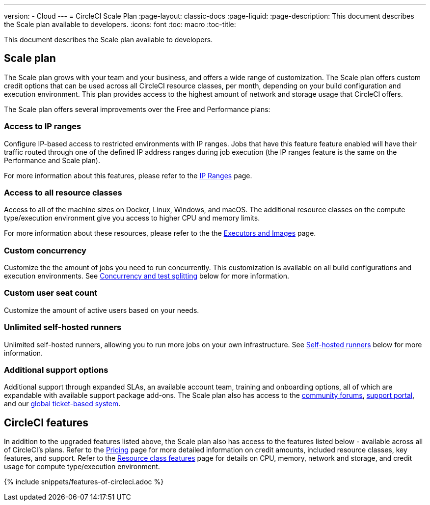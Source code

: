 ---
version:
- Cloud
---
= CircleCI Scale Plan
:page-layout: classic-docs
:page-liquid:
:page-description: This document describes the Scale plan available to developers.
:icons: font
:toc: macro
:toc-title:

This document describes the Scale plan available to developers.

== Scale plan
The Scale plan grows with your team and your business, and offers a wide range of customization. The Scale plan offers custom credit options that can be used across all CircleCI resource classes, per month, depending on your build configuration and execution environment. This plan provides access to the highest amount of network and storage usage that CircleCI offers.

The Scale plan offers several improvements over the Free and Performance plans:

=== Access to IP ranges
Configure IP-based access to restricted environments with IP ranges. Jobs that have this feature feature enabled will have their traffic routed through one of the defined IP address ranges during job execution (the IP ranges feature is the same on the Performance and Scale plan).

For more information about this features, please refer to the <<ip-ranges#,IP Ranges>> page.

=== Access to all resource classes
Access to all of the machine sizes on Docker, Linux, Windows, and macOS. The additional resource classes on the compute type/execution environment give you access to higher CPU and memory limits.

For more information about these resources, please refer to the the <<executor-intro#, Executors and Images>> page.

=== Custom concurrency
Customize the the amount of jobs you need to run concurrently. This customization is available on all build configurations and execution environments. See <<#concurrency-and-test-splitting, Concurrency and test splitting>> below for more information.

=== Custom user seat count
Customize the amount of active users based on your needs.

=== Unlimited self-hosted runners
Unlimited self-hosted runners, allowing you to run more jobs on your own infrastructure. See <<#self-hosted-runners, Self-hosted runners>> below for more information.

=== Additional support options
Additional support through expanded SLAs, an available account team, training and onboarding options, all of which are expandable with available support package add-ons. The Scale plan also has access to the https://discuss.circleci.com/[community forums], https://support.circleci.com/hc/en-us[support portal], and our https://support.circleci.com/hc/en-us/requests/new[global ticket-based system].

== CircleCI features
In addition to the upgraded features listed above, the Scale plan also has access to the features listed below - available across all of CircleCI's plans. Refer to the https://circleci.com/pricing/[Pricing] page for more detailed information on credit amounts, included resource classes, key features, and support. Refer to the https://circleci.com/product/features/resource-classes/[Resource class features] page for details on CPU, memory, network and storage, and credit usage for compute type/execution environment.

{% include snippets/features-of-circleci.adoc %}